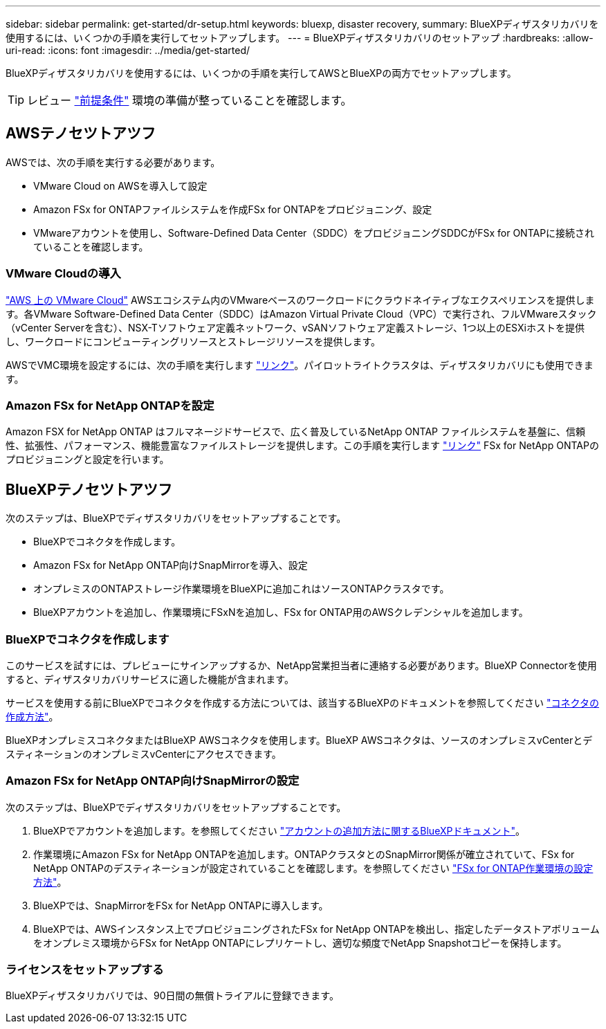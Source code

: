 ---
sidebar: sidebar 
permalink: get-started/dr-setup.html 
keywords: bluexp, disaster recovery, 
summary: BlueXPディザスタリカバリを使用するには、いくつかの手順を実行してセットアップします。 
---
= BlueXPディザスタリカバリのセットアップ
:hardbreaks:
:allow-uri-read: 
:icons: font
:imagesdir: ../media/get-started/


[role="lead"]
BlueXPディザスタリカバリを使用するには、いくつかの手順を実行してAWSとBlueXPの両方でセットアップします。


TIP: レビュー link:../get-started/dr-prerequisites.html["前提条件"] 環境の準備が整っていることを確認します。



== AWSテノセツトアツフ

AWSでは、次の手順を実行する必要があります。

* VMware Cloud on AWSを導入して設定
* Amazon FSx for ONTAPファイルシステムを作成FSx for ONTAPをプロビジョニング、設定
* VMwareアカウントを使用し、Software-Defined Data Center（SDDC）をプロビジョニングSDDCがFSx for ONTAPに接続されていることを確認します。




=== VMware Cloudの導入

https://www.vmware.com/products/vmc-on-aws.html["AWS 上の VMware Cloud"^] AWSエコシステム内のVMwareベースのワークロードにクラウドネイティブなエクスペリエンスを提供します。各VMware Software-Defined Data Center（SDDC）はAmazon Virtual Private Cloud（VPC）で実行され、フルVMwareスタック（vCenter Serverを含む）、NSX-Tソフトウェア定義ネットワーク、vSANソフトウェア定義ストレージ、1つ以上のESXiホストを提供し、ワークロードにコンピューティングリソースとストレージリソースを提供します。

AWSでVMC環境を設定するには、次の手順を実行します https://docs.netapp.com/us-en/netapp-solutions/ehc/aws/aws-setup.html["リンク"^]。パイロットライトクラスタは、ディザスタリカバリにも使用できます。



=== Amazon FSx for NetApp ONTAPを設定

Amazon FSX for NetApp ONTAP はフルマネージドサービスで、広く普及しているNetApp ONTAP ファイルシステムを基盤に、信頼性、拡張性、パフォーマンス、機能豊富なファイルストレージを提供します。この手順を実行します https://docs.netapp.com/us-en/netapp-solutions/ehc/aws/aws-native-overview.html["リンク"^] FSx for NetApp ONTAPのプロビジョニングと設定を行います。



== BlueXPテノセツトアツフ

次のステップは、BlueXPでディザスタリカバリをセットアップすることです。

* BlueXPでコネクタを作成します。
* Amazon FSx for NetApp ONTAP向けSnapMirrorを導入、設定
* オンプレミスのONTAPストレージ作業環境をBlueXPに追加これはソースONTAPクラスタです。
* BlueXPアカウントを追加し、作業環境にFSxNを追加し、FSx for ONTAP用のAWSクレデンシャルを追加します。




=== BlueXPでコネクタを作成します

このサービスを試すには、プレビューにサインアップするか、NetApp営業担当者に連絡する必要があります。BlueXP Connectorを使用すると、ディザスタリカバリサービスに適した機能が含まれます。

サービスを使用する前にBlueXPでコネクタを作成する方法については、該当するBlueXPのドキュメントを参照してください https://docs.netapp.com/us-en/cloud-manager-setup-admin/concept-connectors.html["コネクタの作成方法"^]。

BlueXPオンプレミスコネクタまたはBlueXP AWSコネクタを使用します。BlueXP AWSコネクタは、ソースのオンプレミスvCenterとデスティネーションのオンプレミスvCenterにアクセスできます。



=== Amazon FSx for NetApp ONTAP向けSnapMirrorの設定

次のステップは、BlueXPでディザスタリカバリをセットアップすることです。

. BlueXPでアカウントを追加します。を参照してください https://docs.netapp.com/us-en/cloud-manager-setup-admin/concept-netapp-accounts.html["アカウントの追加方法に関するBlueXPドキュメント"^]。
. 作業環境にAmazon FSx for NetApp ONTAPを追加します。ONTAPクラスタとのSnapMirror関係が確立されていて、FSx for NetApp ONTAPのデスティネーションが設定されていることを確認します。を参照してください https://docs.netapp.com/us-en/cloud-manager-fsx-ontap/use/task-creating-fsx-working-environment.html["FSx for ONTAP作業環境の設定方法"^]。
. BlueXPでは、SnapMirrorをFSx for NetApp ONTAPに導入します。
. BlueXPでは、AWSインスタンス上でプロビジョニングされたFSx for NetApp ONTAPを検出し、指定したデータストアボリュームをオンプレミス環境からFSx for NetApp ONTAPにレプリケートし、適切な頻度でNetApp Snapshotコピーを保持します。




=== ライセンスをセットアップする

BlueXPディザスタリカバリでは、90日間の無償トライアルに登録できます。
